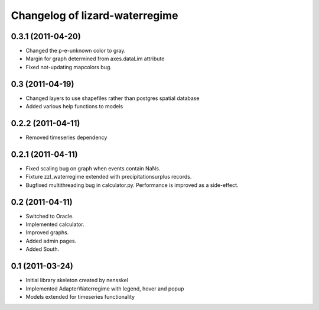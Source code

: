Changelog of lizard-waterregime
===================================================


0.3.1 (2011-04-20)
------------------

- Changed the p-e-unknown color to gray.

- Margin for graph determined from axes.dataLim attribute 

- Fixed not-updating mapcolors bug.


0.3 (2011-04-19)
----------------

- Changed layers to use shapefiles rather than postgres spatial database

- Added various help functions to models


0.2.2 (2011-04-11)
------------------

- Removed timeseries dependency


0.2.1 (2011-04-11)
------------------

- Fixed scaling bug on graph when events contain NaNs.

- Fixture zzl_waterregime extended with precipitationsurplus records.

- Bugfixed multithreading bug in calculator.py. Performance is improved
  as a side-effect.


0.2 (2011-04-11)
----------------

- Switched to Oracle.

- Implemented calculator.

- Improved graphs.

- Added admin pages.

- Added South.


0.1 (2011-03-24)
----------------

- Initial library skeleton created by nensskel

- Implemented AdapterWaterregime with legend, hover and popup

- Models extended for timeseries functionality
